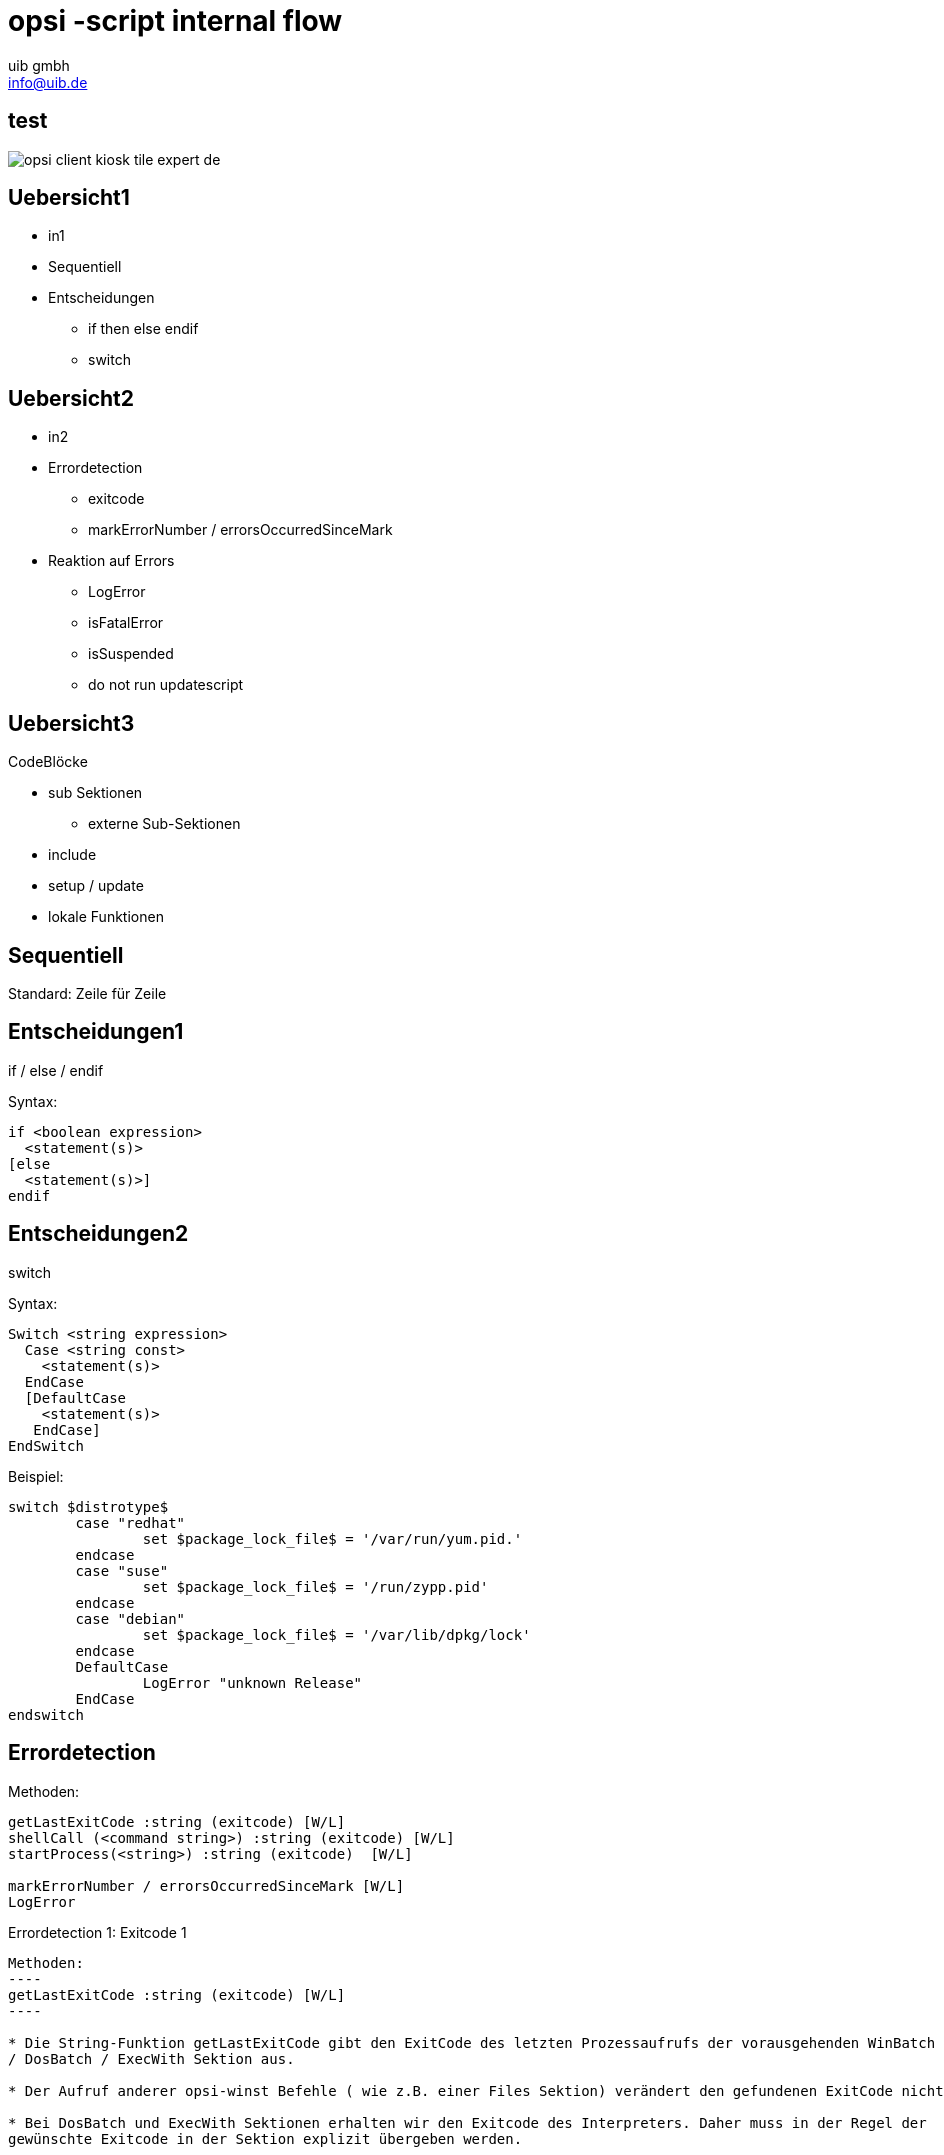 ////
; Copyright (c) uib gmbh (www.uib.de)
; This documentation is owned by uib
; and published under the german creative commons by-sa license
; see:
; https://creativecommons.org/licenses/by-sa/3.0/de/
; https://creativecommons.org/licenses/by-sa/3.0/de/legalcode
; english:
; https://creativecommons.org/licenses/by-sa/3.0/
; https://creativecommons.org/licenses/by-sa/3.0/legalcode
;
; credits: http://www.opsi.org/credits/
////

// http://kaczanowscy.pl/tomek/2011-09/nice-presentations-in-no-time-with-asciidoc-and-slidy

opsi -script internal flow
==========================
:Author:    uib gmbh
:Email:     info@uib.de
:backend:   
:max-width: 70em
:encoding: UTF-8
:doctype: article
:data-uri:
:icons:
//:page-layout: landscape
///////////////////////
	Themes that you can choose includes:
	web-2.0, swiss, neon beamer
///////////////////////
:deckjs_theme: opsi
///////////////////////
	Transitions that you can choose includes:
	fade, horizontal-slide, vertical-slide
///////////////////////
//:deckjs_transition: horizontal-slide
///////////////////////
	AsciiDoc use `source-highlight` as default highlighter.

	Styles available for pygment highlighter:
	monokai, manni, perldoc, borland, colorful, default, murphy, vs, trac,
	tango, fruity, autumn, bw, emacs, vim, pastie, friendly, native,

	Uncomment following two lines if you want to highlight your code
	with `Pygments`.
///////////////////////
//:pygments:
//:pygments_style: native
///////////////////////
	Uncomment following line if you want to scroll inside slides
	with {down,up} arrow keys.
///////////////////////
//:scrollable:
///////////////////////
	Uncomment following line if you want to link css and js file 
	from outside instead of embedding them into the output file.
///////////////////////
//:linkcss:
///////////////////////
	Uncomment following line if you want to count each incremental
	bullet as a new slide
///////////////////////
//:count_nested:




== test


image::opsi-client-kiosk_tile_expert_de.png[]




Uebersicht1
----------

* in1
* Sequentiell
* Entscheidungen
** if then else endif
** switch


Uebersicht2
----------

* in2
[incremental="true"]
* Errordetection
** exitcode
** markErrorNumber / errorsOccurredSinceMark
* Reaktion auf Errors
[incremental="true"]
** LogError
** isFatalError
** isSuspended
** do not run updatescript



== Uebersicht3

CodeBlöcke

* sub Sektionen
** externe Sub-Sektionen
* include
* setup / update
* lokale Funktionen

== Sequentiell


Standard: Zeile für Zeile

Entscheidungen1
---------------
if / else /  endif

Syntax:
----
if <boolean expression> 
  <statement(s)>
[else 
  <statement(s)>]
endif
----


Entscheidungen2
---------------

switch

Syntax:
----
Switch <string expression> 
  Case <string const>
    <statement(s)> 
  EndCase
  [DefaultCase
    <statement(s)> 
   EndCase]
EndSwitch
----

Beispiel:

//[source,prompt]
----
switch $distrotype$
	case "redhat"
		set $package_lock_file$ = '/var/run/yum.pid.'
	endcase
	case "suse"
		set $package_lock_file$ = '/run/zypp.pid'
	endcase  
	case "debian"
		set $package_lock_file$ = '/var/lib/dpkg/lock'
	endcase
	DefaultCase
		LogError "unknown Release"
	EndCase
endswitch
----

Errordetection
--------------

Methoden:
----
getLastExitCode :string (exitcode) [W/L]
shellCall (<command string>) :string (exitcode) [W/L]
startProcess(<string>) :string (exitcode)  [W/L]

markErrorNumber / errorsOccurredSinceMark [W/L]
LogError
----


Errordetection 1: Exitcode 1
--------------------------

Methoden:
----
getLastExitCode :string (exitcode) [W/L]
----

* Die String-Funktion getLastExitCode gibt den ExitCode des letzten Prozessaufrufs der vorausgehenden WinBatch
/ DosBatch / ExecWith Sektion aus. 

* Der Aufruf anderer opsi-winst Befehle ( wie z.B. einer Files Sektion) verändert den gefundenen ExitCode nicht. 

* Bei DosBatch und ExecWith Sektionen erhalten wir den Exitcode des Interpreters. Daher muss in der Regel der
gewünschte Exitcode in der Sektion explizit übergeben werden.


Errordetection 1: Exitcode 2
--------------------------

cmd.exe

----
[DosInAnIcon_exit1]
rem create an errolevel= 1
VERIFY OTHER 2> NUL
exit %ERRORLEVEL%
----

bash

----
[ShellInAnIcon_Upgrade_ucs]
set -x
univention-upgrade --noninteractive --ignoreterm
exit $?
----

Errordetection 1: Exitcode 3
----------------------------

bash

----
[ShellInAnIcon_Upgrade_deb]
set -x
export DEBIAN_FRONTEND=noninteractive
apt-get update
apt-get --yes dist-upgrade
exit $?
----

bash

----
[ShellInAnIcon_Upgrade_deb]
set -x
export DEBIAN_FRONTEND=noninteractive
EXITCODE=0
apt-get update
EC=$?; if [ $EC -ne 0 ]; then EXITCODE=$EC; fi
apt-get --yes dist-upgrade
EC=$?; if [ $EC -ne 0 ]; then EXITCODE=$EC; fi
exit $EXITCODE
----


Errordetection 1: Exitcode 4
----------------------------

Methoden:
----
shellCall (<command string>) :string (exitcode)  [W/L]
----

Beispiel:

----
set $exitcode$ = shellCall('net start')
----

Ist unter Windows eine Abkürzung für den Ausdruck:
----
DosInAnIcon_netstart winst /sysnative
set $exitcode$ = getLastExitcode

[DosInAnIcon_netstart]
net start
----

Errordetection 1: Exitcode 5
----------------------------

----
set $exitcode$ = shellCall('ping -c 3 foo.bar')
----

Ist unter Linux eine Abkürzung für den Ausdruck:
----
shellInAnIcon_ping
set $exitcode$ = getLastExitcode

[shellInAnIcon_netstart]
ping -c 3 foo.bar || exit $?
----

Errordetection 1: Exitcode 6
----------------------------

Methoden:
----
startProcess(<string>) :string (exitcode)  [W/L]
----

Startet das Programm <string> als Prozess und liefert den Exitcode zurück. +
----
set $exitcode$ = startProcess('setup.exe /S')
----
Ist eine Abkürzung für den Ausdruck:
----
Winbatch_setup
set $exitcode$ = getLastExitcode

[Winbatch_setup]
setup.exe /S
----


Errordetection 2: markErrorNumber
---------------------------------

Methoden:
----
markErrorNumber : noresult [W/L] 
errorsOccurredSinceMark <relation> <integer> : boolean [W/L] 
LogError <error - string> [W/L] 
----

Beispiel:

----
markErrorNumber
logError "test error"
if errorsOccurredSinceMark > 0
    comment "error occured"
else
    comment "no error occured"
endif
----


Fehlerauswertung 1
------------------

Methoden:
----
isFatalError [W/L]
isSuspended [W/L]
isSuccess [W/L]
noUpdateScript [W/L]
----


Fehlerauswertung 2: isFatalError 1
----------------------------------

----
isFatalError
isFatalError <short message"
----

Nach dem der Befehl aufgerufen wurde, werden keine Anweisungen mehr ausgeführt und als Skriptergebnis wird 'failed' zurückgeliefert. Wird dieser Befehl nicht aufgerufen, so ist das Skriptergebnis 'success'.


Fehlerauswertung 2: isFatalError 2
----------------------------------

----
DefStringList $ErrorList$

Message "Configure depotadmin as depotadmin..."
ShellInAnIcon_config_depotadmin
if not("0" = getLastExitCode)
	LogError "failed config_depotadmin"
	set $fatal_error$ = "true"
	set $errorList$ = addtolist($errorList$, " failed config_depotadmin")
endif

if count($errorList$) > "0"
	logError "Error summary:"
	setloglevel = 6
	for %akterror% in $errorList$ do LogError "%akterror%"
endif

if $fatal_error$ = "true"
isFatalError
endif
----


Fehlerauswertung 3
------------------

* `isSuccess` //since 4.11.3.7 [W/L] +
Abort the script as successful.

* `noUpdateScript` //since 4.11.3.7 [W/L] +
Do not run a update script after setup even if there is one.

* `isSuspended` //since 4.11.4.1 [W/L] +
Abort the script without notice to the server. The action request remain
unchanged.


////
[role="incremental"]
- not very very cool
- but better than
- nothing, isn't it?

////